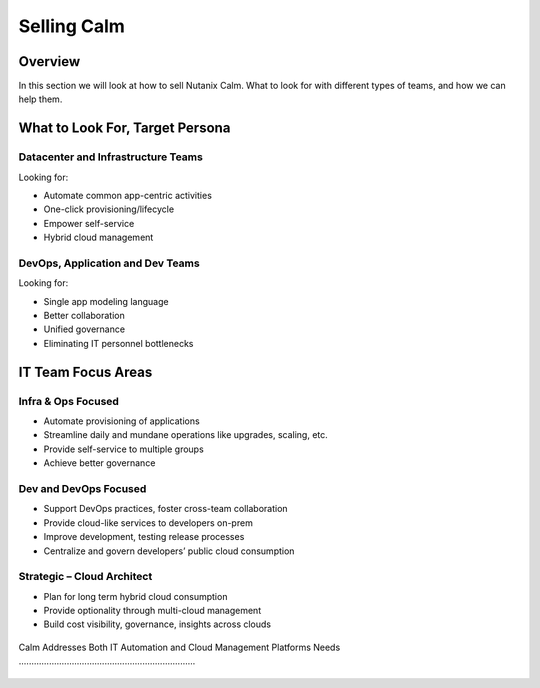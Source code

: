 .. _selling_calm:

------------
Selling Calm
------------

Overview
++++++++

In this section we will look at how to sell Nutanix Calm. What to look for with different types of teams, and how we can help them.

What to Look For, Target Persona
++++++++++++++++++++++++++++++++

Datacenter and Infrastructure Teams
...................................

Looking for:

- Automate common app-centric activities
- One-click provisioning/lifecycle
- Empower self-service
- Hybrid cloud management

DevOps, Application and Dev Teams
.................................

Looking for:

- Single app modeling language
- Better collaboration
- Unified governance
- Eliminating IT personnel bottlenecks

IT Team Focus Areas
+++++++++++++++++++

Infra & Ops Focused
...................

- Automate provisioning of applications
- Streamline daily and mundane operations like upgrades, scaling, etc.
- Provide self-service to multiple groups
- Achieve better governance

.. figure:: images/selling_calm_01.png

Dev and DevOps Focused
......................

- Support DevOps practices, foster cross-team collaboration
- Provide cloud-like services to developers on-prem
- Improve development, testing release processes
- Centralize and govern developers’ public cloud consumption

.. figure:: images/selling_calm_02.png

Strategic – Cloud Architect
...........................

- Plan for long term hybrid cloud consumption
- Provide optionality through multi-cloud management
- Build cost visibility, governance, insights across clouds

.. figure:: images/selling_calm_03.png

Calm Addresses Both IT Automation andCloud Management Platforms Needs 
......................................................................

.. figure:: images/selling_calm_04.png
